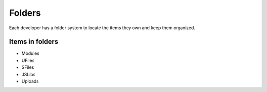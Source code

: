 Folders
=======

Each developer has a folder system to locate the items they own and keep them organized.

Items in folders
""""""""""""""""

* Modules
* UFiles
* SFiles
* JSLibs
* Uploads 

